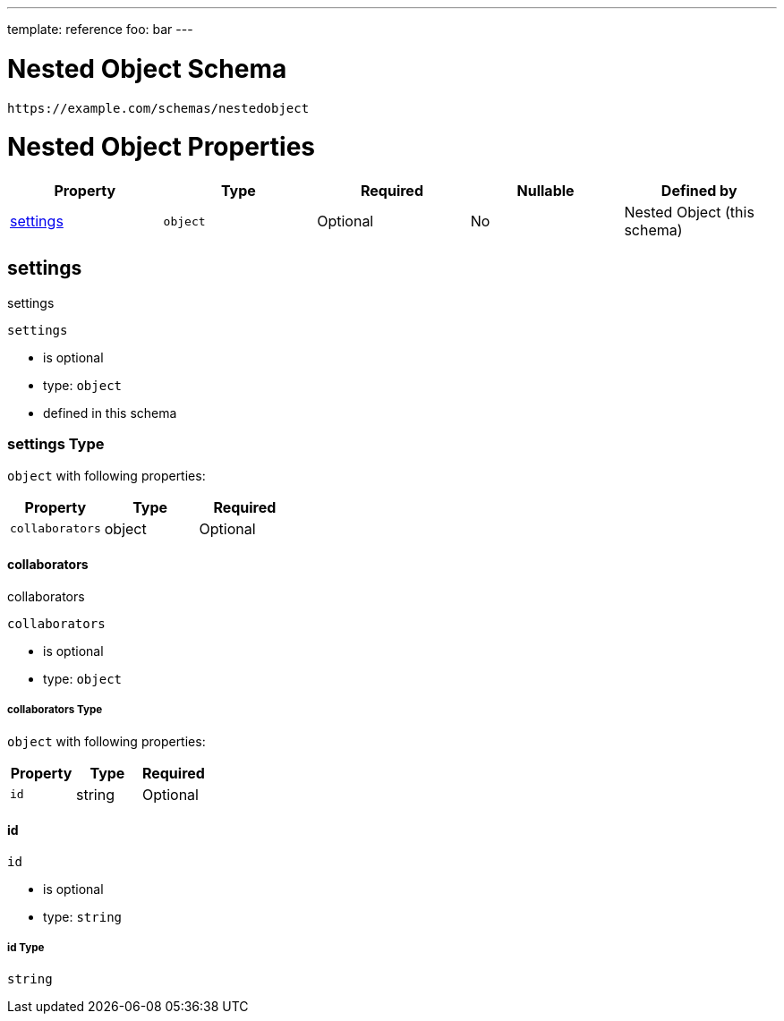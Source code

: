 ---
template: reference
foo: bar
---

= Nested Object Schema

....
https://example.com/schemas/nestedobject
....

= Nested Object Properties

|===
|Property |Type |Required |Nullable |Defined by

|xref:_settings[settings]
|`object`
|Optional
|No
|Nested Object (this schema)
|===

== settings

settings

`settings`

* is optional
* type: `object`
* defined in this schema

=== settings Type

`object` with following properties:

|===
|Property |Type |Required

|`collaborators`
|object
|Optional
|===

==== collaborators

collaborators

`collaborators`

* is optional
* type: `object`

===== collaborators Type

`object` with following properties:

|===
|Property |Type |Required

|`id`
|string
|Optional
|===

==== id

`id`

* is optional
* type: `string`

===== id Type

`string`
